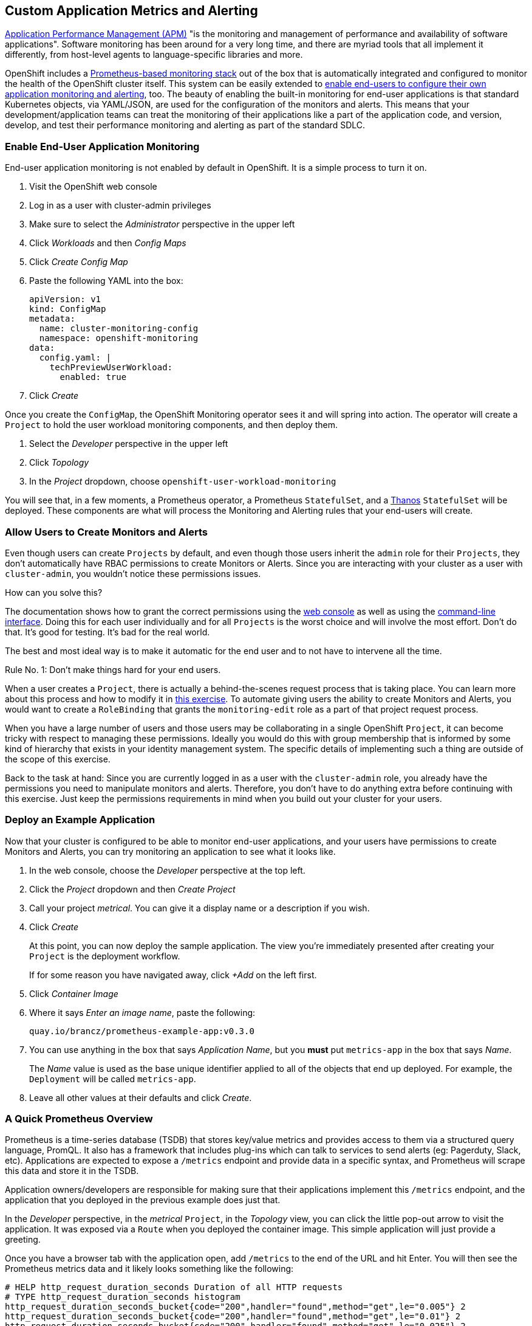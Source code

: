 // added v4.6blog tag to use as a reference in the Monitoring your own applications in 4.6 blog post
## Custom Application Metrics and Alerting

link:https://en.wikipedia.org/wiki/Application_performance_management[Application
Performance Management (APM)] "is the monitoring and management of
performance and availability of software applications". Software monitoring
has been around for a very long time, and there are myriad tools that all
implement it differently, from host-level agents to language-specific
libraries and more.

OpenShift includes a
link:https://docs.openshift.com/container-platform/4.5/monitoring/cluster_monitoring/about-cluster-monitoring.html[Prometheus-based
monitoring stack] out of the box that is automatically integrated and
configured to monitor the health of the OpenShift cluster itself. This system
can be easily extended to
link:https://docs.openshift.com/container-platform/4.5/monitoring/monitoring-your-own-services.html[enable
end-users to configure their own application monitoring and alerting], too.
The beauty of enabling the built-in monitoring for end-user applications is
that standard Kubernetes objects, via YAML/JSON, are used for the
configuration of the monitors and alerts. This means that your
development/application teams can treat the monitoring of their applications
like a part of the application code, and version, develop, and test their
performance monitoring and alerting as part of the standard SDLC.

### Enable End-User Application Monitoring
End-user application monitoring is not enabled by default in OpenShift. It is a simple process to turn it on.

1. Visit the OpenShift web console
2. Log in as a user with cluster-admin privileges
3. Make sure to select the _Administrator_ perspective in the upper left
4. Click _Workloads_ and then _Config Maps_
5. Click _Create Config Map_
6. Paste the following YAML into the box:
+
[.console-input]
[source,yaml]
----
apiVersion: v1
kind: ConfigMap
metadata:
  name: cluster-monitoring-config
  namespace: openshift-monitoring
data:
  config.yaml: |
    techPreviewUserWorkload:
      enabled: true
----

7. Click _Create_

Once you create the `ConfigMap`, the OpenShift Monitoring operator sees it
and will spring into action. The operator will create a `Project` to hold the
user workload monitoring components, and then deploy them.

1. Select the _Developer_ perspective in the upper left
2. Click _Topology_
3. In the _Project_ dropdown, choose `openshift-user-workload-monitoring`

You will see that, in a few moments, a Prometheus operator, a Prometheus
`StatefulSet`, and a link:https://thanos.io/[Thanos] `StatefulSet` will be
deployed. These components are what will process the Monitoring and Alerting
rules that your end-users will create.

### Allow Users to Create Monitors and Alerts
Even though users can create `Projects` by default, and even though those users inherit the `admin` role for their `Projects`, they don't automatically have RBAC permissions to create Monitors or Alerts. Since you are interacting with your cluster as a user with `cluster-admin`, you wouldn't notice these permissions issues.

How can you solve this? 

The documentation shows how to grant the correct permissions using the
link:https://docs.openshift.com/container-platform/4.5/monitoring/monitoring-your-own-services.html#granting-user-permissions-using-web-console_monitoring-your-own-services[web
console] as well as using the
link:https://docs.openshift.com/container-platform/4.5/monitoring/monitoring-your-own-services.html#granting-user-permissions-using-cli_monitoring-your-own-services[command-line
interface]. Doing this for each user individually and for all `Projects` is
the worst choice and will involve the most effort. Don't do that. It's good
for testing. It's bad for the real world.

The best and most ideal way is to make it automatic for the end user and to
not have to intervene all the time.

Rule No. 1: Don't make things hard for your end users.

When a user creates a `Project`, there is actually a behind-the-scenes
request process that is taking place. You can learn more about this process
and how to modify it in link:#[this exercise]. To automate giving users the ability
to create Monitors and Alerts, you would want to create a `RoleBinding` that
grants the `monitoring-edit` role as a part of that project request process.

When you have a large number of users and those users may be collaborating in
a single OpenShift `Project`, it can become tricky with respect to managing
these permissions. Ideally you would do this with group membership that is
informed by some kind of hierarchy that exists in your identity management
system. The specific details of implementing such a thing are outside of the
scope of this exercise.

Back to the task at hand: Since you are currently logged in as a user with
the `cluster-admin` role, you already have the permissions you need to
manipulate monitors and alerts. Therefore, you don't have to do anything
extra before continuing with this exercise. Just keep the permissions
requirements in mind when you build out your cluster for your users.

### Deploy an Example Application
Now that your cluster is configured to be able to monitor end-user
applications, and your users have permissions to create Monitors and Alerts,
you can try monitoring an application to see what it looks like.

1. In the web console, choose the _Developer_ perspective at the top left.
2. Click the _Project_ dropdown and then _Create Project_
3. Call your project _metrical_. You can give it a display name or a
description if you wish.
4. Click _Create_
+
At this point, you can now deploy the sample application. The view you're
immediately presented after creating your `Project` is the deployment
workflow.
+
If for some reason you have navigated away, click _+Add_ on the left first.
5. Click _Container Image_
6. Where it says _Enter an image name_, paste the following:
+
[.console-input]
[source,text]
----
quay.io/brancz/prometheus-example-app:v0.3.0
----
7. You can use anything in the box that says _Application Name_, but you
*must* put `metrics-app` in the box that says _Name_.
+
The _Name_ value is used as the base unique identifier applied to all of the
objects that end up deployed. For example, the `Deployment` will be called
`metrics-app`.
8. Leave all other values at their defaults and click _Create_.

### A Quick Prometheus Overview
Prometheus is a time-series database (TSDB) that stores key/value metrics and
provides access to them via a structured query language, PromQL. It also has
a framework that includes plug-ins which can talk to services to send alerts
(eg: Pagerduty, Slack, etc). Applications are expected to expose a `/metrics`
endpoint and provide data in a specific syntax, and Prometheus will scrape
this data and store it in the TSDB.

Application owners/developers are responsible for making sure that their
applications implement this `/metrics` endpoint, and the application that you
deployed in the previous example does just that.

In the _Developer_ perspective, in the _metrical_ `Project`, in the
_Topology_ view, you can click the little pop-out arrow to visit the
application. It was exposed via a `Route` when you deployed the container
image. This simple application will just provide a greeting.

Once you have a browser tab with the application open, add `/metrics` to the
end of the URL and hit Enter. You will then see the Prometheus metrics data
and it likely looks something like the following:

[source,text]
----
# HELP http_request_duration_seconds Duration of all HTTP requests
# TYPE http_request_duration_seconds histogram
http_request_duration_seconds_bucket{code="200",handler="found",method="get",le="0.005"} 2
http_request_duration_seconds_bucket{code="200",handler="found",method="get",le="0.01"} 2
http_request_duration_seconds_bucket{code="200",handler="found",method="get",le="0.025"} 2
http_request_duration_seconds_bucket{code="200",handler="found",method="get",le="0.05"} 2
http_request_duration_seconds_bucket{code="200",handler="found",method="get",le="0.1"} 2
http_request_duration_seconds_bucket{code="200",handler="found",method="get",le="0.25"} 2
http_request_duration_seconds_bucket{code="200",handler="found",method="get",le="0.5"} 2
http_request_duration_seconds_bucket{code="200",handler="found",method="get",le="1"} 2
http_request_duration_seconds_bucket{code="200",handler="found",method="get",le="2.5"} 2
http_request_duration_seconds_bucket{code="200",handler="found",method="get",le="5"} 2
http_request_duration_seconds_bucket{code="200",handler="found",method="get",le="10"} 2
http_request_duration_seconds_bucket{code="200",handler="found",method="get",le="+Inf"} 2
http_request_duration_seconds_sum{code="200",handler="found",method="get"} 4.9956999999999996e-05
http_request_duration_seconds_count{code="200",handler="found",method="get"} 2
# HELP http_requests_total Count of all HTTP requests
# TYPE http_requests_total counter
http_requests_total{code="200",method="get"} 2
# HELP version Version information about this binary
# TYPE version gauge
version{version="v0.3.0"} 1
----

It is up to your application developers to ensure that the metrics they want
to record are presented here. Many languages already have Prometheus
libraries available to make it convenient to expose metrics. It is also
possible to derive metrics, mathematically, from already recorded metrics.
We'll describe the details on that in a moment.

[NOTE]
====
When you visit `/` or `/metrics` with a browser, your browser also makes a
request for a favicon, which the app interprets as a normal HTTP GET request,
and this increments the HTTP request counter. If you use curl to visit the
app's endpoints, you would not see this "extra" increment. Visits to
`/metrics` don't normally increment the counters, but the request for the
favicon _does. You'll also notice that visiting `/` with your browser
increments the count by two - one for the request to the page and another
"hidden" request for the favicon.
====

Prometheus scrapes these special key/value data points and stores them in its
database. First, though, you have to tell Prometheus to actually look for
your applications.

### Creating a Service Monitor
Prometheus doesn't automatically find application metrics endpoints. It needs to be told where to look. This is done using an instance of a `ServiceMonitor`.

The following `ServiceMonitor` definition tells Prometheus to scrape the metrics from the application you just deployed:

[.console-input]
[source,yaml]
----
apiVersion: monitoring.coreos.com/v1
kind: ServiceMonitor
metadata:
  name: example-monitor
spec:
  endpoints:
  - interval: 30s
    port: 8080-tcp
    scheme: http
  selector:
    matchLabels:
      app: metrics-app
----

You'll notice that the `ServiceMonitor` is looking at endpoints of a
Kubernetes `Service`, and, in this case, specifically at the port named
`8080-tcp`. Prometheus will know to find all of the `Pods` that are a part of
this `Service` and scrape their endpoints. It will do this automatically, no
matter how big or small the `Deployment` is scaled.

1. Copy the above YAML to your clipboard
2. In the _Developer_ perspective, in your _metrical_ `Project`, click _+Add+_
3. Click _YAML_
4. Paste the `ServiceMonitor` YAML into the box
5. Click _Create_

The Prometheus for user workload monitoring will shortly detect this
`ServiceMonitor` and begin scraping the `/metrics` endpoint of the deployed
application.

### Viewing Application Metrics
Now that Prometheus is scraping the metrics, you can view the metrics in the
OpenShift web console.

1. Make sure you are in the _Developer_ perspective
2. Click _Monitoring_ in the left navigation
3. Click the _Metrics_ tab in the center area
4. Click _Select Query_ and then choose _Custom Query_
5. Type `http` into the box, and notice that a drop-down of options appears
+
If you recall the Prometheus metrics data from earlier when you visited the `/metrics` page, you'll see that these are all metrics that were displayed.
+
Choose `http_requests_total` and hit _Enter_
6. Set the graph to _15m_(inutes)

You should see a graph of the number of HTTP requests.

Open the application again (you might still have that browser tab handy) and
change the URL to end with `/err`. You will notice that the browser reports a
404 error (not found), but that's OK. The application is actually what is
responding with that 404, and the application is recording this as a
different HTTP request. Refresh the `/err` page a few times. Then go back to
the graph you were looking at.

In a few moments you should see a new colored line appear with the number of
404 requests that were recorded, and the table at the bottom will also update
with these details.

Feel free to visit `/` and `/err` and `/metrics` endpoints a few more times
to see the graphs change.

### Creating a Custom Alert
Creating custom alerts is just as simple as creating the monitor. Custom
alerts are defined using a `PrometheusRule` object. The following YAML
defines a `PrometheusRule` that will cause an alert to fire when the number
of `404` errors in the `http_requests_total` exceeds a quantity of 10:

[.console-input]
[source,yaml]
----
apiVersion: monitoring.coreos.com/v1
kind: PrometheusRule
metadata:
  name: example-alert
spec:
  groups:
  - name: example
    rules:
    - alert: TooManyErrorAlert
      expr: http_requests_total{code="404"} > 10
----

1. Make sure you are in the _Developer_ perspective
2. Click _+Add_
3. Click _YAML_
4. Copy and paste the above `PrometheusRule` YAML into the box
5. Click _Create_

[WARNING]
====
With OpenShift 4.5, alerts are not yet exposed in the OpenShift web console,
even for administrators. Custom monitoring and alerting is a Tech Preview
feature. In the future, the alerts will move into the web console for both
admin and non-admin users. The following instructions are temporary until
OpenShift 4.6 is available.
====

### Triggering the Alert
Triggering the alert is simple. Visit the `/err` endpoint of the application
until you have exceeded more than 10 `404` codes. You can check how many
`404` you have either by viewing the `/metrics` endpoint, or by using the
metrics view in the OpenShift web console!

Once you have more than 10 `404` errors:

1. Switch to the _Administrator_ perspective at the upper left
2. Click _Monitoring_
3. Click _Alerting_
4. Click _Alertmanager UI_
5. Click _Log in with OpenShift_
6. Provide your cluster admin credentials
7. Click _Allow selected permissions_

You should see your alert listed.

[NOTE]
====
The above process for accessing Alertmanager is because OpenShift places an
OAuth proxy in front of Alertmanager. You are logging in (via the OAuth
proxy) and then granting permission to use your user credentials (via the
proxy). Alertmanager itself does not have any authentication, so placing it
behind the proxy and requiring `cluster-admin` credentials ensures that only
the right people can access it.
====

### Recording Rules
Earlier we mentioned that it was possible to perform mathematical
calculations on recorded metrics. This is done via a _Recording Rule_, which
is a component of a `PrometheusRule`. We won't do more than show a potential
example of a rule here:

[source,yaml]
----
  - name: example
    rules:
    - record: job:http_inprogress_requests:sum
      expr: sum by (job) (http_inprogress_requests)
----

This would calculate a sum of all `job` values in the `http_inprogress_requests` key. 

It is important for you and your developers to understand that _Recording
Rules_ can be expensive in terms of the calculation power they require.
Complex calculation expressions will consume Prometheus' horsepower, and it
is possible to cripple the monitoring infrastructure by writing too many
expensive/complicated recording rule expressions. Keep it simple.

More information on _Recording Rules_ is available in the
link:https://prometheus.io/docs/practices/rules/[Prometheus documentation.]

### Next Steps
As administrators of the OpenShift platform, there's not much else for you to
do besides enabling user-configured monitoring and alerting and configuring
the default permissions. If you want to familiarize yourself with
link:https://prometheus.io/docs/prometheus/latest/querying/basics/[Prometheus'
query language], it could be helpful to work with your end users to assist
them in building monitoring and recording rules.